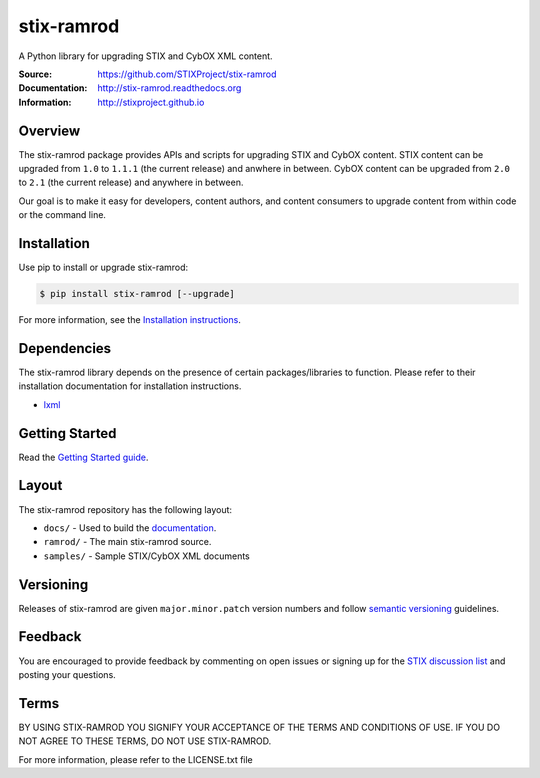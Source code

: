 stix-ramrod
===========

A Python library for upgrading STIX and CybOX XML content.

:Source: https://github.com/STIXProject/stix-ramrod
:Documentation: http://stix-ramrod.readthedocs.org
:Information: http://stixproject.github.io

|travis badge|

.. |travis badge| image:: https://api.travis-ci.org/bworrell/stix-ramrodi.png?branch=master
   :target: https://travis-ci.org/bworrell/stix-ramrod
   :alt: Build Status

Overview
--------

The stix-ramrod package provides APIs and scripts for upgrading STIX and CybOX
content. STIX content can be upgraded from ``1.0`` to ``1.1.1`` (the current release)
and anwhere in between. CybOX content can be upgraded from ``2.0`` to ``2.1`` (the
current release) and anywhere in between.

Our goal is to make it easy for developers, content authors, and content
consumers to upgrade content from within code or the command line.


Installation
------------

Use pip to install or upgrade stix-ramrod:

.. code-block::

    $ pip install stix-ramrod [--upgrade]

For more information, see the `Installation instructions
<http://stix-ramrod.readthedocs.org/en/latest/installation.html>`_.

Dependencies
------------

The stix-ramrod library depends on the presence of certain packages/libraries
to function. Please refer to their installation documentation for installation
instructions.

-  `lxml <http://lxml.de/>`_


Getting Started
---------------

Read the `Getting Started guide 
<http://stix-ramrod.readthedocs.org/en/latest/getting_started.html>`_.


Layout
------

The stix-ramrod repository has the following layout:

* ``docs/`` - Used to build the `documentation
  <http://stix-ramrod.readthedocs.org>`_.
* ``ramrod/`` - The main stix-ramrod source.
* ``samples/`` - Sample STIX/CybOX XML documents


Versioning
----------

Releases of stix-ramrod are given ``major.minor.patch`` version numbers and
follow `semantic versioning <http://semver.org/>`_ guidelines.


Feedback
--------

You are encouraged to provide feedback by commenting on open issues or signing
up for the `STIX discussion list
<http://stix.mitre.org/community/registration.html>`_ and posting your
questions.


Terms
-----

BY USING STIX-RAMROD YOU SIGNIFY YOUR ACCEPTANCE OF THE TERMS AND CONDITIONS
OF USE. IF YOU DO NOT AGREE TO THESE TERMS, DO NOT USE STIX-RAMROD.

For more information, please refer to the LICENSE.txt file
